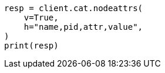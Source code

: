 // This file is autogenerated, DO NOT EDIT
// cat/nodeattrs.asciidoc:119

[source, python]
----
resp = client.cat.nodeattrs(
    v=True,
    h="name,pid,attr,value",
)
print(resp)
----
